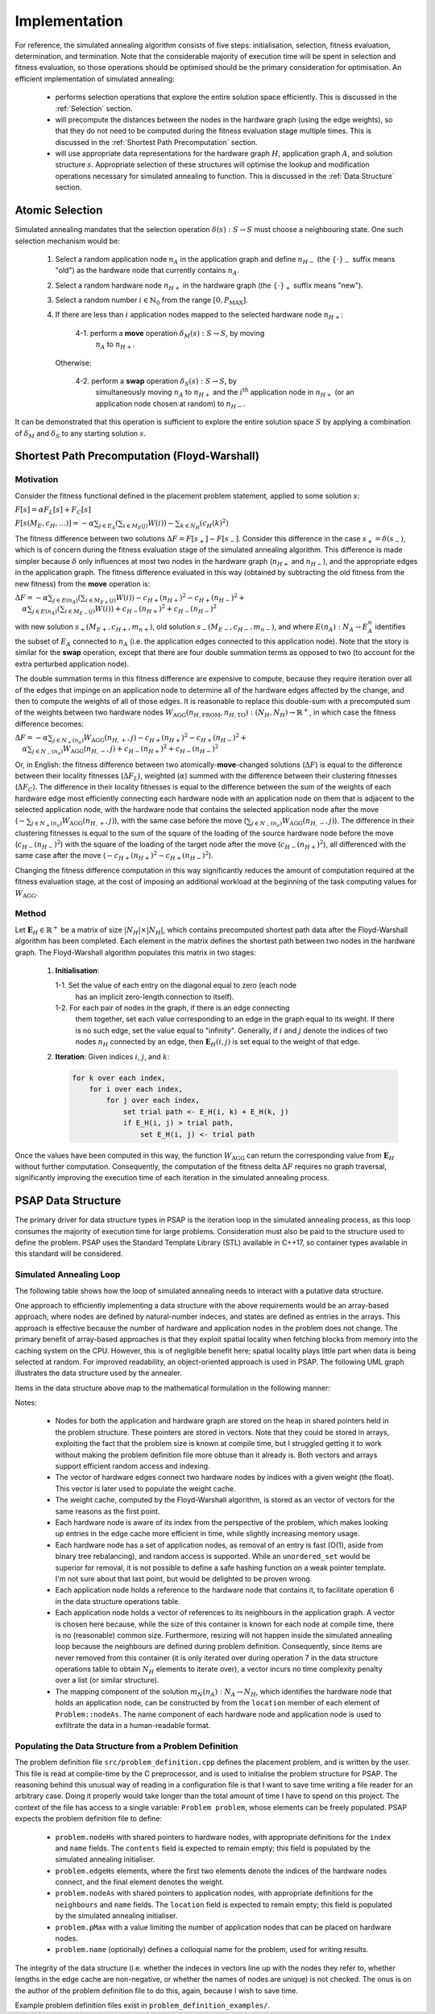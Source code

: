 Implementation
==============

For reference, the simulated annealing algorithm consists of five steps:
initialisation, selection, fitness evaluation, determination, and
termination. Note that the considerable majority of execution time will be
spent in selection and fitness evaluation, so those operations should be
optimised should be the primary consideration for optimisation. An efficient
implementation of simulated annealing:

 - performs selection operations that explore the entire solution space
   efficiently. This is discussed in the :ref:`Selection` section.

 - will precompute the distances between the nodes in the hardware graph (using
   the edge weights), so that they do not need to be computed during the
   fitness evaluation stage multiple times. This is discussed in the
   :ref:`Shortest Path Precomputation` section.

 - will use appropriate data representations for the hardware graph :math:`H`,
   application graph :math:`A`, and solution structure :math:`s`. Appropriate
   selection of these structures will optimise the lookup and modification
   operations necessary for simulated annealing to function. This is discussed
   in the :ref:`Data Structure` section.

.. _Selection:

Atomic Selection
----------------

Simulated annealing mandates that the selection operation :math:`\delta(s):S\to
S` must choose a neighbouring state. One such selection mechanism would be:

 1. Select a random application node :math:`n_A` in the application graph and
    define :math:`n_{H-}` (the :math:`\{\cdot\}_-` suffix means "old") as the
    hardware node that currently contains :math:`n_A`.

 2. Select a random hardware node :math:`n_{H+}` in the hardware graph (the
    :math:`\{\cdot\}_+` suffix means "new").

 3. Select a random number :math:`i\in\mathbb{N}_0` from the range
    :math:`[0,P_\mathrm{MAX}]`.

 4. If there are less than :math:`i` application nodes mapped to the selected
    hardware node :math:`n_{H+}`:

      4-1. perform a **move** operation :math:`\delta_M(s):S\to S`, by moving
           :math:`n_A` to :math:`n_{H+}`.

    Otherwise:

      4-2. perform a **swap** operation :math:`\delta_S(s):S\to S`, by
           simultaneously moving :math:`n_A` to :math:`n_{H+}` and the
           :math:`i^\mathrm{th}` application node in :math:`n_{H+}` (or an
           application node chosen at random) to :math:`n_{H-}`.

It can be demonstrated that this operation is sufficient to explore the entire
solution space :math:`S` by applying a combination of :math:`\delta_M` and
:math:`\delta_S` to any starting solution :math:`s`.

.. _Shortest Path Precomputation:

Shortest Path Precomputation (Floyd-Warshall)
---------------------------------------------

Motivation
++++++++++

Consider the fitness functional defined in the placement problem statement,
applied to some solution :math:`s`:

:math:`F[s]=\alpha F_L[s]+F_C[s]`

:math:`F[s(M_E,c_H,\ldots)]=-\alpha\sum_{j\in E_A}\left(\sum_{i\in M_E(j)}W(i)
\right)-\sum_{k\in N_H}\left(c_H(k)^2\right)`

The fitness difference between two solutions :math:`\Delta
F=F[s_+]-F[s_-]`. Consider this difference in the case :math:`s_+=\delta(s_-)`,
which is of concern during the fitness evaluation stage of the simulated
annealing algorithm. This difference is made simpler because :math:`\delta`
only influences at most two nodes in the hardware graph (:math:`n_{H+}` and
:math:`n_{H-}`), and the appropriate edges in the application graph. The
fitness difference evaluated in this way (obtained by subtracting the old
fitness from the new fitness) from the **move** operation is:

:math:`\Delta F=-\alpha\sum_{j\in E(n_A)}\left(\sum_{i\in M_{E+}(j)}W(i)\right)
-c_{H+}(n_{H+})^2-c_{H+}(n_{H-})^2+`
:math:`\quad\alpha\sum_{j\in E(n_A)}\left(\sum_{i\in M_{E-}(j)}W(i)\right)+
c_{H-}(n_{H+})^2+c_{H-}(n_{H-})^2`

with new solution :math:`s_+(M_{E+},c_{H+},m_{n+})`, old solution
:math:`s_-(M_{E-},c_{H-},m_{n-})`, and where :math:`E(n_A):N_A\to E_A^n`
identifies the subset of :math:`E_A` connected to :math:`n_A` (i.e. the
application edges connected to this application node). Note that the story is
similar for the **swap** operation, except that there are four double summation
terms as opposed to two (to account for the extra perturbed application node).

The double summation terms in this fitness difference are expensive to compute,
because they require iteration over all of the edges that impinge on an
application node to determine all of the hardware edges affected by the change,
and then to compute the weights of all of those edges. It is reasonable to
replace this double-sum with a precomputed sum of the weights between two
hardware nodes
:math:`W_\mathrm{AGG}(n_{H,\mathrm{FROM}},n_{H,\mathrm{TO}}):(N_H,N_H)\to
\mathbb{R}^+`, in which case the fitness difference becomes:

:math:`\Delta F=-\alpha\sum_{j\in N_+(n_a)}W_\mathrm{AGG}(n_{H,+},j)-c_{H+}
(n_{H+})^2-c_{H+}(n_{H-})^2+`
:math:`\quad\alpha\sum_{j\in N_-(n_a)}W_\mathrm{AGG}(n_{H,-},j)+c_{H-}
(n_{H+})^2+c_{H-}(n_{H-})^2`

Or, in English: the fitness difference between two atomically-**move**-changed
solutions (:math:`\Delta F`) is equal to the difference between their locality
fitnesses (:math:`\Delta F_L`), weighted (:math:`\alpha`) summed with the
difference between their clustering fitnesses (:math:`\Delta F_C`). The
difference in their locality fitnesses is equal to the difference between the
sum of the weights of each hardware edge most efficiently connecting each
hardware node with an application node on them that is adjacent to the selected
application node, with the hardware node that contains the selected application
node after the move (:math:`-\sum_{j\in N_+(n_a)}W_\mathrm{AGG}(n_{H,+},j)`),
with the same case before the move (:math:`\sum_{j\in
N_-(n_a)}W_\mathrm{AGG}(n_{H,-},j)`). The difference in their clustering
fitnesses is equal to the sum of the square of the loading of the source
hardware node before the move (:math:`c_{H-}(n_{H-})^2`) with the square of the
loading of the target node after the move (:math:`c_{H-}(n_{H+})^2`), all
differenced with the same case after the move (:math:`-c_{H+}
(n_{H+})^2-c_{H+}(n_{H-})^2`).

Changing the fitness difference computation in this way significantly reduces
the amount of computation required at the fitness evaluation stage, at the cost
of imposing an additional workload at the beginning of the task computing
values for :math:`W_\mathrm{AGG}`.

Method
++++++

Let :math:`\mathbf{E}_H\in\mathbb{R}^{+}` be a matrix of size
:math:`|N_H|\times|N_H|`, which contains precomputed shortest path data after
the Floyd-Warshall algorithm has been completed. Each element in the matrix
defines the shortest path between two nodes in the hardware graph. The
Floyd-Warshall algorithm populates this matrix in two stages:

 1. **Initialisation**:

    1-1. Set the value of each entry on the diagonal equal to zero (each node
         has an implicit zero-length connection to itself).

    1-2. For each pair of nodes in the graph, if there is an edge connecting
         them together, set each value corresponding to an edge in the graph
         equal to its weight. If there is no such edge, set the value equal to
         "infinity". Generally, if :math:`i` and :math:`j` denote the indices
         of two nodes :math:`n_H` connected by an edge, then
         :math:`\mathbf{E}_H(i, j)` is set equal to the weight of that edge.

 2. **Iteration**: Given indices :math:`i`, :math:`j`, and :math:`k`:

    .. code-block::

       for k over each index,
           for i over each index,
               for j over each index,
                   set trial path <- E_H(i, k) + E_H(k, j)
                   if E_H(i, j) > trial path,
                       set E_H(i, j) <- trial path

Once the values have been computed in this way, the function
:math:`W_\mathrm{AGG}` can return the corresponding value from
:math:`\mathbf{E}_H` without further computation. Consequently, the computation
of the fitness delta :math:`\Delta F` requires no graph traversal,
significantly improving the execution time of each iteration in the simulated
annealing process.

.. _Data Structure:

PSAP Data Structure
-------------------

The primary driver for data structure types in PSAP is the iteration loop in
the simulated annealing process, as this loop consumes the majority of
execution time for large problems. Consideration must also be paid to the
structure used to define the problem. PSAP uses the Standard Template Library
(STL) available in C++17, so container types available in this standard will be
considered.

Simulated Annealing Loop
++++++++++++++++++++++++

The following table shows how the loop of simulated annealing needs to interact
with a putative data structure.

.. csv-table:: Data Structure Operations in the Inner Simulated Annealing Loop
   :widths: 5 35 60
   :file: data_structure_table.csv
   :header-rows: 1

One approach to efficiently implementing a data structure with the above
requirements would be an array-based approach, where nodes are defined by
natural-number indeces, and states are defined as entries in the arrays. This
approach is effective because the number of hardware and application nodes in
the problem does not change. The primary benefit of array-based approaches is
that they exploit spatial locality when fetching blocks from memory into the
caching system on the CPU. However, this is of negligible benefit here; spatial
locality plays little part when data is being selected at random. For improved
readability, an object-oriented approach is used in PSAP. The following UML
graph illustrates the data structure used by the annealer.

.. graphviz::

   digraph G {
   fontname="Inconsolata"
   fontsize=11;

   /* Class definitions (as graph nodes) */
   node[color="#005500",
        fillcolor="#DBFFDE:#A8FF8F",
        fontname="Inconsolata",
        fontsize=11,
        gradientangle=270,
        margin=0,
        shape="rect",
        style="filled"];

   NodeH[label=<<TABLE BORDER="0" CELLBORDER="1" CELLSPACING="0">
   <TR><TD>NodeH</TD></TR>
   <TR><TD ALIGN="LEFT">
   + contents: list&lt;weak_ptr&lt;NodeA&gt;&gt;<BR ALIGN="LEFT"/>
   + name: string<BR ALIGN="LEFT"/>
   + index: unsigned<BR ALIGN="LEFT"/>
   </TD></TR>
   <TR><TD ALIGN="TEXT">
   None<BR ALIGN="TEXT"/>
   </TD></TR>
   <TR><TD ALIGN="TEXT">
   Node in the Hardware graph.<BR ALIGN="TEXT"/>
   </TD></TR></TABLE>>];

   NodeA[label=<<TABLE BORDER="0" CELLBORDER="1" CELLSPACING="0">
   <TR><TD>NodeA</TD></TR>
   <TR><TD ALIGN="LEFT">
   + location: weak_ptr&lt;NodeH&gt;<BR ALIGN="LEFT"/>
   + name: string<BR ALIGN="LEFT"/>
   + neighbours: vector&lt;weak_ptr&lt;NodeA&gt;&gt;<BR ALIGN="LEFT"/>
   </TD></TR>
   <TR><TD ALIGN="TEXT">
   None<BR ALIGN="TEXT"/>
   </TD></TR>
   <TR><TD ALIGN="TEXT">
   Node in the Application graph.<BR ALIGN="TEXT"/>
   </TD></TR></TABLE>>];

   Problem[label=<<TABLE BORDER="0" CELLBORDER="1" CELLSPACING="0">
   <TR><TD>Problem</TD></TR>
   <TR><TD ALIGN="LEFT">
   + nodeAs: vector&lt;shared_ptr&lt;NodeA&gt;&gt;<BR ALIGN="LEFT"/>
   + nodeHs: vector&lt;shared_ptr&lt;NodeH&gt;&gt;<BR ALIGN="LEFT"/>
   + edgeHs: std::vector&lt;std::tuple&lt;<BR ALIGN="LEFT"/>
         unsigned, unsigned, float&gt;&gt;<BR ALIGN="LEFT"/>
   - edgeCacheH: vector&lt;vector&lt;float&gt;&gt;<BR ALIGN="LEFT"/>
   + pMax: unsigned<BR ALIGN="LEFT"/>
   </TD></TR>
   <TR><TD ALIGN="TEXT">
   ...<BR ALIGN="TEXT"/>
   </TD></TR>
   <TR><TD ALIGN="TEXT">
   Problem definition.<BR ALIGN="TEXT"/>
   </TD></TR></TABLE>>];

   /* Relationships */
   edge[color="#000000",
        fontname="Inconsolata",
        fontsize=11];

   /* One-to-many containment definitions. */
   {
       edge[arrowhead="diamond"];
       Problem -> NodeH;
       Problem -> NodeA;
   }

   /* Weak references (one-to-many) */
   {
       edge[arrowhead="odiamond"];
       NodeH -> NodeA[constraint=false];
   }

   /* Weak references (one-to-one) */
   {
       edge[arrowhead="vee"];
       NodeA -> NodeH[constraint=false];
   }

   }

Items in the data structure above map to the mathematical formulation in the
following manner:

.. csv-table:: Mapping between symbols in the mathematical model to data
               structures
   :widths: 10 25 65
   :file: math_data_mapping.csv
   :header-rows: 1

Notes:

 - Nodes for both the application and hardware graph are stored on the heap in
   shared pointers held in the problem structure. These pointers are stored in
   vectors. Note that they could be stored in arrays, exploiting the fact that
   the problem size is known at compile time, but I struggled getting it to
   work without making the problem definition file more obtuse than it already
   is. Both vectors and arrays support efficient random access and indexing.

 - The vector of hardware edges connect two hardware nodes by indices with a
   given weight (the float). This vector is later used to populate the weight
   cache.

 - The weight cache, computed by the Floyd-Warshall algorithm, is stored as an
   vector of vectors for the same reasons as the first point.

 - Each hardware node is aware of its index from the perspective of the
   problem, which makes looking up entries in the edge cache more efficient in
   time, while slightly increasing memory usage.

 - Each hardware node has a set of application nodes, as removal of an entry is
   fast (O(1), aside from binary tree rebalancing), and random access is
   supported. While an ``unordered_set`` would be superior for removal, it is
   not possible to define a safe hashing function on a weak pointer
   template. I'm not sure about that last point, but would be delighted to be
   proven wrong.

 - Each application node holds a reference to the hardware node that contains
   it, to facilitate operation 6 in the data structure operations table.

 - Each application node holds a vector of references to its neighbours in the
   application graph. A vector is chosen here because, while the size of this
   container is known for each node at compile time, there is no (reasonable)
   common size. Furthermore, resizing will not happen inside the simulated
   annealing loop because the neighbours are defined during problem
   definition. Consequently, since items are never removed from this container
   (it is only iterated over during operation 7 in the data structure
   operations table to obtain :math:`N_H` elements to iterate over), a vector
   incurs no time complexity penalty over a list (or similar structure).

 - The mapping component of the solution :math:`m_N(n_A):N_A\to N_H`, which
   identifies the hardware node that holds an application node, can be
   constructed by from the ``location`` member of each element of
   ``Problem::nodeAs``. The name component of each hardware node and
   application node is used to exfiltrate the data in a human-readable format.

Populating the Data Structure from a Problem Definition
+++++++++++++++++++++++++++++++++++++++++++++++++++++++

The problem definition file ``src/problem_definition.cpp`` defines the
placement problem, and is written by the user. This file is read at
compile-time by the C preprocessor, and is used to initialise the problem
structure for PSAP. The reasoning behind this unusual way of reading in a
configuration file is that I want to save time writing a file reader for an
arbitrary case. Doing it properly would take longer than the total amount of
time I have to spend on this project. The context of the file has access to a
single variable: ``Problem problem``, whose elements can be freely
populated. PSAP expects the problem definition file to define:

 - ``problem.nodeHs`` with shared pointers to hardware nodes, with appropriate
   definitions for the ``index`` and ``name`` fields. The ``contents`` field is
   expected to remain empty; this field is populated by the simulated annealing
   initialiser.

 - ``problem.edgeHs`` elements, where the first two elements denote the indices
   of the hardware nodes connect, and the final element denotes the weight.

 - ``problem.nodeAs`` with shared pointers to application nodes, with
   appropriate definitions for the ``neighbours`` and ``name`` fields. The
   ``location`` field is expected to remain empty; this field is populated by
   the simulated annealing initialiser.

 - ``problem.pMax`` with a value limiting the number of application nodes that
   can be placed on hardware nodes.

 - ``problem.name`` (optionally) defines a colloquial name for the problem,
   used for writing results.

The integrity of the data structure (i.e. whether the indeces in vectors line
up with the nodes they refer to, whether lengths in the edge cache are
non-negative, or whether the names of nodes are unique) is not checked. The
onus is on the author of the problem definition file to do this, again, because
I wish to save time.

Example problem definition files exist in ``problem_definition_examples/``.
